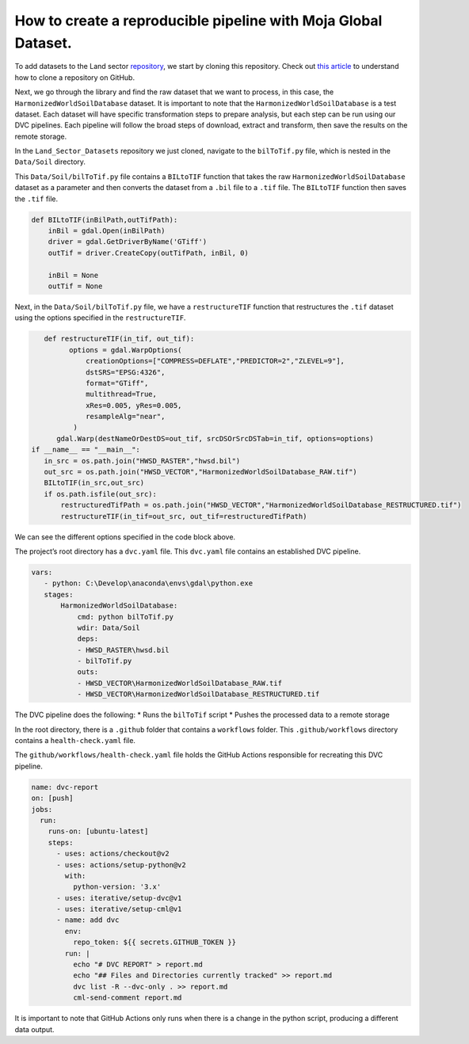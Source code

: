 How to create a reproducible pipeline with Moja Global Dataset.
===============================================================

To add datasets to the Land sector
`repository <https://github.com/moja-global/Land_Sector_Datasets>`__, we
start by cloning this repository. Check out `this
article <https://docs.github.com/en/repositories/creating-and-managing-repositories/cloning-a-repository>`__
to understand how to clone a repository on GitHub.

Next, we go through the library and find the raw dataset that we want to
process, in this case, the ``HarmonizedWorldSoilDatabase`` dataset. It
is important to note that the ``HarmonizedWorldSoilDatabase`` is a test
dataset. Each dataset will have specific transformation steps to prepare
analysis, but each step can be run using our DVC pipelines. Each
pipeline will follow the broad steps of download, extract and transform,
then save the results on the remote storage.

In the ``Land_Sector_Datasets`` repository we just cloned, navigate to
the ``bilToTif.py`` file, which is nested in the ``Data/Soil``
directory.

This ``Data/Soil/bilToTif.py`` file contains a ``BILtoTIF`` function
that takes the raw ``HarmonizedWorldSoilDatabase`` dataset as a
parameter and then converts the dataset from a ``.bil`` file to a
``.tif`` file. The ``BILtoTIF`` function then saves the ``.tif`` file.

.. code:: python

      def BILtoTIF(inBilPath,outTifPath):
          inBil = gdal.Open(inBilPath)
          driver = gdal.GetDriverByName('GTiff')
          outTif = driver.CreateCopy(outTifPath, inBil, 0)
    
          inBil = None
          outTif = None

Next, in the ``Data/Soil/bilToTif.py`` file, we have a
``restructureTIF`` function that restructures the ``.tif`` dataset using
the options specified in the ``restructureTIF``.

.. code:: python

      def restructureTIF(in_tif, out_tif):
            options = gdal.WarpOptions(
                creationOptions=["COMPRESS=DEFLATE","PREDICTOR=2","ZLEVEL=9"],
                dstSRS="EPSG:4326",
                format="GTiff",
                multithread=True,
                xRes=0.005, yRes=0.005,
                resampleAlg="near",
             )
         gdal.Warp(destNameOrDestDS=out_tif, srcDSOrSrcDSTab=in_tif, options=options)
   if __name__ == "__main__":
      in_src = os.path.join("HWSD_RASTER","hwsd.bil")
      out_src = os.path.join("HWSD_VECTOR","HarmonizedWorldSoilDatabase_RAW.tif")
      BILtoTIF(in_src,out_src)
      if os.path.isfile(out_src):
          restructuredTifPath = os.path.join("HWSD_VECTOR","HarmonizedWorldSoilDatabase_RESTRUCTURED.tif")
          restructureTIF(in_tif=out_src, out_tif=restructuredTifPath)

We can see the different options specified in the code block above.

The project’s root directory has a ``dvc.yaml`` file. This ``dvc.yaml``
file contains an established DVC pipeline.

.. code:: yaml


    vars:
       - python: C:\Develop\anaconda\envs\gdal\python.exe
       stages:
           HarmonizedWorldSoilDatabase:
               cmd: python bilToTif.py
               wdir: Data/Soil
               deps:
               - HWSD_RASTER\hwsd.bil
               - bilToTif.py
               outs:
               - HWSD_VECTOR\HarmonizedWorldSoilDatabase_RAW.tif
               - HWSD_VECTOR\HarmonizedWorldSoilDatabase_RESTRUCTURED.tif


The DVC pipeline does the following: 
* Runs the ``bilToTif`` script 
* Pushes the processed data to a remote storage

In the root directory, there is a ``.github`` folder that contains a
``workflows`` folder. This ``.github/workflows`` directory contains a
``health-check.yaml`` file.

The ``github/workflows/health-check.yaml`` file holds the GitHub Actions
responsible for recreating this DVC pipeline.

.. code:: yaml


   name: dvc-report
   on: [push]
   jobs:
     run:
       runs-on: [ubuntu-latest]
       steps:
         - uses: actions/checkout@v2
         - uses: actions/setup-python@v2
           with:
             python-version: '3.x'
         - uses: iterative/setup-dvc@v1
         - uses: iterative/setup-cml@v1
         - name: add dvc
           env:
             repo_token: ${{ secrets.GITHUB_TOKEN }}
           run: |
             echo "# DVC REPORT" > report.md
             echo "## Files and Directories currently tracked" >> report.md
             dvc list -R --dvc-only . >> report.md
             cml-send-comment report.md 



It is important to note that GitHub Actions only runs when there is a
change in the python script, producing a different data output.